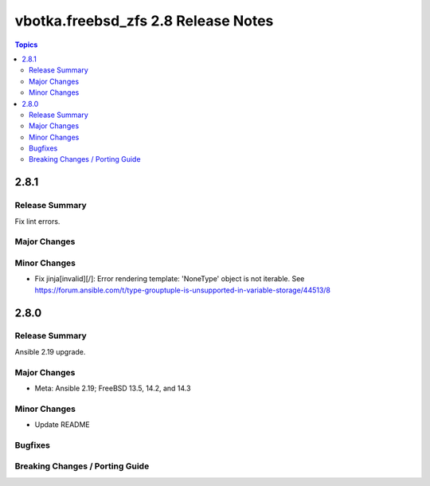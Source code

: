 ====================================
vbotka.freebsd_zfs 2.8 Release Notes
====================================

.. contents:: Topics


2.8.1
=====

Release Summary
---------------
Fix lint errors.

Major Changes
-------------

Minor Changes
-------------
* Fix jinja[invalid][/]: Error rendering template: 'NoneType' object is not iterable.
  See https://forum.ansible.com/t/type-grouptuple-is-unsupported-in-variable-storage/44513/8


2.8.0
=====

Release Summary
---------------
Ansible 2.19 upgrade.

Major Changes
-------------
* Meta: Ansible 2.19; FreeBSD 13.5, 14.2, and 14.3

Minor Changes
-------------
* Update README

Bugfixes
--------

Breaking Changes / Porting Guide
--------------------------------
